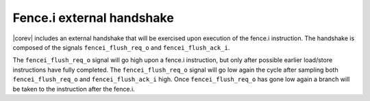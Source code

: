 .. _fencei:

Fence.i external handshake
==========================
|corev| includes an external handshake that will be exercised upon execution of the fence.i instruction.
The handshake is composed of the signals ``fencei_flush_req_o`` and ``fencei_flush_ack_i``.

The ``fencei_flush_req_o`` signal will go high upon a fence.i instruction, but only after possible earlier load/store instructions have fully completed.
The ``fencei_flush_req_o`` signal will go low again the cycle after sampling both ``fencei_flush_req_o`` and ``fencei_flush_ack_i`` high.
Once ``fencei_flush_req_o`` has gone low again a branch will be taken to the instruction after the fence.i.

